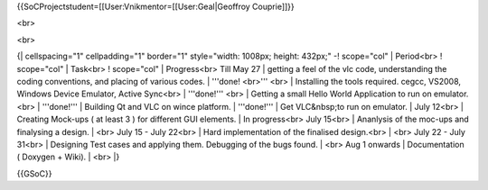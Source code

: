 {{SoCProjectstudent=[[User:Vnikmentor=[[User:Geal|Geoffroy Couprie]]}}

<br>

<br>

{\| cellspacing="1" cellpadding="1" border="1" style="width: 1008px;
height: 432px;" -! scope="col" \| Period<br> ! scope="col" \| Task<br> !
scope="col" \| Progress<br> Till May 27 \| getting a feel of the vlc
code, understanding the coding conventions, and placing of various
codes. \| '''done! <br>''' <br> \| Installing the tools required. cegcc,
VS2008, Windows Device Emulator, Active Sync<br> \| '''done!''' <br> \|
Getting a small Hello World Application to run on emulator.<br> \|
'''done!''' \| Building Qt and VLC on wince platform. \| '''done!''' \|
Get VLC&nbsp;to run on emulator. \| July 12<br> \| Creating Mock-ups (
at least 3 ) for different GUI elements. \| In progress<br> July 15<br>
\| Ananlysis of the moc-ups and finalysing a design. \| <br> July 15 -
July 22<br> \| Hard implementation of the finalised design.<br> \| <br>
July 22 - July 31<br> \| Designing Test cases and applying them.
Debugging of the bugs found. \| <br> Aug 1 onwards \| Documentation (
Doxygen + Wiki). \| <br> \|}

{{GSoC}}
